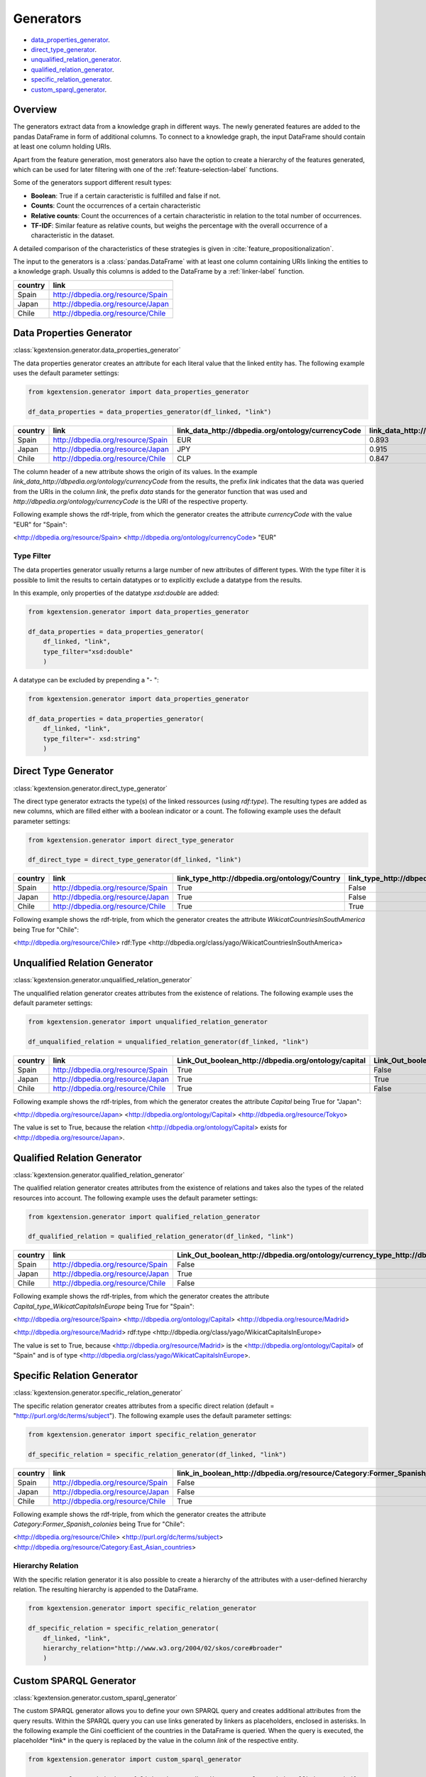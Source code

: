 ====================
Generators
====================

- data_properties_generator_.
- direct_type_generator_.
- unqualified_relation_generator_.
- qualified_relation_generator_.
- specific_relation_generator_.
- custom_sparql_generator_.

Overview
^^^^^^^^

The generators extract data from a knowledge graph in different ways.
The newly generated features are added to the pandas DataFrame in form of additional columns. 
To connect to a knowledge graph, the input DataFrame should contain at least
one column holding URIs. 

Apart from the feature generation, most generators also have the option to create a hierarchy of
the features generated, which can be used for later filtering with one of the
:ref:`feature-selection-label` functions.

Some of the generators support different result types:

- **Boolean**: True if a certain caracteristic is
  fulfilled and false if not.
- **Counts**: Count the occurrences of a certain characteristic
- **Relative counts**: Count the occurrences of a certain characteristic in
  relation to the total number of occurrences.
- **TF-IDF**: Similar feature as relative counts, but weighs the percentage
  with the overall occurrence of a characteristic in the dataset.

A detailed comparison of the characteristics of these strategies is given in :cite:`feature_propositionalization`.

The input to the generators is a :class:`pandas.DataFrame` with
at least one column containing URIs linking the entities to a knowledge graph.
Usually this columns is added to the DataFrame by a :ref:`linker-label` function.

+-----------+-----------------------------------+
| country   | link                              |
+===========+===================================+
| Spain     | http://dbpedia.org/resource/Spain |
+-----------+-----------------------------------+
| Japan     | http://dbpedia.org/resource/Japan |
+-----------+-----------------------------------+
| Chile     | http://dbpedia.org/resource/Chile |
+-----------+-----------------------------------+

.. _data_properties_generator:

Data Properties Generator
^^^^^^^^^^^^^^^^^^^^^^^^^
:class:`kgextension.generator.data_properties_generator`

The data properties generator creates an attribute for each literal value that
the linked entity has. The following example uses the default parameter settings:

.. code-block:: python
    
    from kgextension.generator import data_properties_generator

    df_data_properties = data_properties_generator(df_linked, "link")

+-----------+-----------------------------------+------------------------------------------------------+---------------------------------------------------------------+
| country   | link                              |   link_data_http://dbpedia.org/ontology/currencyCode |   link_data_http://dbpedia.org/ontology/humanDevelopmentIndex |
+===========+===================================+======================================================+===============================================================+
| Spain     | http://dbpedia.org/resource/Spain |                                                  EUR |                                                        0.893  |
+-----------+-----------------------------------+------------------------------------------------------+---------------------------------------------------------------+
| Japan     | http://dbpedia.org/resource/Japan |                                                  JPY |                                                        0.915  |
+-----------+-----------------------------------+------------------------------------------------------+---------------------------------------------------------------+
| Chile     | http://dbpedia.org/resource/Chile |                                                  CLP |                                                        0.847  |
+-----------+-----------------------------------+------------------------------------------------------+---------------------------------------------------------------+

The column header of a new attribute shows the origin of its values. In
the example *link_data_http://dbpedia.org/ontology/currencyCode* from the
results, the prefix *link* indicates that the data was queried from the URIs in the column
*link*, the prefix *data* stands for the generator function that was used and *http://dbpedia.org/ontology/currencyCode* is the URI of the
respective property.

Following example shows the rdf-triple, from which the
generator creates the attribute *currencyCode* with the value "EUR" for "Spain":

<http://dbpedia.org/resource/Spain> <http://dbpedia.org/ontology/currencyCode> "EUR"

Type Filter
***********

The data properties generator usually returns a large number of new attributes
of different types. With the type filter it is possible to limit the results to
certain datatypes or to explicitly exclude a datatype from the results.

In this example, only properties of the datatype *xsd:double* are added:

.. code-block:: python
    
    from kgextension.generator import data_properties_generator

    df_data_properties = data_properties_generator(
        df_linked, "link",
        type_filter="xsd:double"
        )

A datatype can be excluded by prepending a "- ":

.. code-block:: python
    
    from kgextension.generator import data_properties_generator

    df_data_properties = data_properties_generator(
        df_linked, "link",
        type_filter="- xsd:string"
        )


.. _direct_type_generator:

Direct Type Generator
^^^^^^^^^^^^^^^^^^^^^
:class:`kgextension.generator.direct_type_generator`

The direct type generator extracts the type(s) of the linked ressources (using
*rdf:type*). The resulting types are added as new columns, which are filled
either with a boolean indicator or a count. The following example uses the default parameter settings:

.. code-block:: python
    
    from kgextension.generator import direct_type_generator

    df_direct_type = direct_type_generator(df_linked, "link")

+-----------+-----------------------------------+-----------------------------------------------------+--------------------------------------------------------------------------+
| country   | link                              |   	link_type_http://dbpedia.org/ontology/Country |   link_type_http://dbpedia.org/class/yago/WikicatCountriesInSouthAmerica |
+===========+===================================+=====================================================+==========================================================================+
| Spain     | http://dbpedia.org/resource/Spain |                                                True |                                                             False        |
+-----------+-----------------------------------+-----------------------------------------------------+--------------------------------------------------------------------------+
| Japan     | http://dbpedia.org/resource/Japan |                                                True |                                                               False      |
+-----------+-----------------------------------+-----------------------------------------------------+--------------------------------------------------------------------------+
| Chile     | http://dbpedia.org/resource/Chile |                                                True |                                                                True      |
+-----------+-----------------------------------+-----------------------------------------------------+--------------------------------------------------------------------------+

Following example shows the rdf-triple, from which the
generator creates the attribute *WikicatCountriesInSouthAmerica* being 
True for "Chile":

<http://dbpedia.org/resource/Chile> rdf:Type <http://dbpedia.org/class/yago/WikicatCountriesInSouthAmerica>

.. _unqualified_relation_generator:

Unqualified Relation Generator
^^^^^^^^^^^^^^^^^^^^^^^^^^^^^^
:class:`kgextension.generator.unqualified_relation_generator`

The unqualified relation generator creates attributes from the existence of
relations. The following example uses the default parameter settings:

.. code-block:: python
    
    from kgextension.generator import unqualified_relation_generator

    df_unqualified_relation = unqualified_relation_generator(df_linked, "link")

+-----------+-----------------------------------+-----------------------------------------------------+--------------------------------------------------------------------------+
| country   | link                              |Link_Out_boolean_http://dbpedia.org/ontology/capital |                  Link_Out_boolean_http://dbpedia.org/property/nativeName |
+===========+===================================+=====================================================+==========================================================================+
| Spain     | http://dbpedia.org/resource/Spain |                                                True |                                                                    False |
+-----------+-----------------------------------+-----------------------------------------------------+--------------------------------------------------------------------------+
| Japan     | http://dbpedia.org/resource/Japan |                                                True |                                                                     True |
+-----------+-----------------------------------+-----------------------------------------------------+--------------------------------------------------------------------------+
| Chile     | http://dbpedia.org/resource/Chile |                                                True |                                                                    False |
+-----------+-----------------------------------+-----------------------------------------------------+--------------------------------------------------------------------------+

Following example shows the rdf-triples, from which the
generator creates the attribute *Capital* being True for "Japan":

<http://dbpedia.org/resource/Japan> <http://dbpedia.org/ontology/Capital> <http://dbpedia.org/resource/Tokyo>

The value is set to True, because the relation
<http://dbpedia.org/ontology/Capital> exists for <http://dbpedia.org/resource/Japan>.


.. _qualified_relation_generator:

Qualified Relation Generator
^^^^^^^^^^^^^^^^^^^^^^^^^^^^
:class:`kgextension.generator.qualified_relation_generator`

The qualified relation generator creates attributes from the existence of
relations and takes also the types of the related resources into account.
The following example uses the default parameter settings:

.. code-block:: python
    
    from kgextension.generator import qualified_relation_generator

    df_qualified_relation = qualified_relation_generator(df_linked, "link")

+-----------+-----------------------------------+------------------------------------------------------------------------------------------------------------------+-----------------------------------------------------------------------------------------------------------------+
| country   | link                              | Link_Out_boolean_http://dbpedia.org/ontology/currency_type_http://dbpedia.org/class/yago/WikicatCurrenciesOfAsia | Link_Out_boolean_http://dbpedia.org/ontology/capital_type_http://dbpedia.org/class/yago/WikicatCapitalsInEurope |
+===========+===================================+==================================================================================================================+=================================================================================================================+
| Spain     | http://dbpedia.org/resource/Spain |                                                                                                            False |                                                                                                            True |
+-----------+-----------------------------------+------------------------------------------------------------------------------------------------------------------+-----------------------------------------------------------------------------------------------------------------+
| Japan     | http://dbpedia.org/resource/Japan |                                                                                                             True |                                                                                                           False |
+-----------+-----------------------------------+------------------------------------------------------------------------------------------------------------------+-----------------------------------------------------------------------------------------------------------------+
| Chile     | http://dbpedia.org/resource/Chile |                                                                                                            False |                                                                                                           False |
+-----------+-----------------------------------+------------------------------------------------------------------------------------------------------------------+-----------------------------------------------------------------------------------------------------------------+

Following example shows the rdf-triples, from which the
generator creates the attribute *Capital_type_WikicatCapitalsInEurope* being True for "Spain":

<http://dbpedia.org/resource/Spain> <http://dbpedia.org/ontology/Capital> <http://dbpedia.org/resource/Madrid> 

<http://dbpedia.org/resource/Madrid> rdf:type <http://dbpedia.org/class/yago/WikicatCapitalsInEurope>

The value is set to True, because <http://dbpedia.org/resource/Madrid> is the <http://dbpedia.org/ontology/Capital> of
"Spain" and is of type <http://dbpedia.org/class/yago/WikicatCapitalsInEurope>.

.. _specific_relation_generator:

Specific Relation Generator
^^^^^^^^^^^^^^^^^^^^^^^^^^^
:class:`kgextension.generator.specific_relation_generator`

The specific relation generator creates attributes from a specific direct
relation (default = "http://purl.org/dc/terms/subject"). The following example uses the default parameter settings:

.. code-block:: python
    
    from kgextension.generator import specific_relation_generator

    df_specific_relation = specific_relation_generator(df_linked, "link")

+-----------+-----------------------------------+------------------------------------------------------------------------------+---------------------------------------------------------------------------+
| country   | link                              | link_in_boolean_http://dbpedia.org/resource/Category:Former_Spanish_colonies | link_in_boolean_http://dbpedia.org/resource/Category:East_Asian_countries |
+===========+===================================+==============================================================================+===========================================================================+
| Spain     | http://dbpedia.org/resource/Spain |                                                                        False |                                                                     False |
+-----------+-----------------------------------+------------------------------------------------------------------------------+---------------------------------------------------------------------------+
| Japan     | http://dbpedia.org/resource/Japan |                                                                        False |                                                                      True |
+-----------+-----------------------------------+------------------------------------------------------------------------------+---------------------------------------------------------------------------+
| Chile     | http://dbpedia.org/resource/Chile |                                                                         True |                                                                     False |
+-----------+-----------------------------------+------------------------------------------------------------------------------+---------------------------------------------------------------------------+

Following example shows the rdf-triple, from which the
generator creates the attribute *Category:Former_Spanish_colonies* being 
True for "Chile":

<http://dbpedia.org/resource/Chile> <http://purl.org/dc/terms/subject> <http://dbpedia.org/resource/Category:East_Asian_countries>


Hierarchy Relation
******************

With the specific relation generator it is also possible to create a hierarchy
of the attributes with a user-defined hierarchy relation. The resulting
hierarchy is appended to the DataFrame.

.. code-block:: python
    
    from kgextension.generator import specific_relation_generator

    df_specific_relation = specific_relation_generator(
        df_linked, "link",
        hierarchy_relation="http://www.w3.org/2004/02/skos/core#broader"
        )

.. _custom_sparql_generator:

Custom SPARQL Generator
^^^^^^^^^^^^^^^^^^^^^^^
:class:`kgextension.generator.custom_sparql_generator`

The custom SPARQL generator allows you to define your own SPARQL query and
creates additional attributes from the query results. Within the SPARQL query
you can use links generated by linkers as placeholders, enclosed in asterisks.
In the following example the Gini coefficient of the countries in the
DataFrame is queried. When the query is executed, the placeholder \*link\* in
the query is replaced by the value in the column *link* of the respective entity.

.. code-block:: python
    
    from kgextension.generator import custom_sparql_generator

    query = "select ?gini where {*link* <http://dbpedia.org/ontology/giniCoefficient> ?gini}"

    df_custom_sparql = custom_sparql_generator(df_linked, "link", query)

+-----------+-----------------------------------+------+
| country   | link                              | gini |
+===========+===================================+======+
| Spain     | http://dbpedia.org/resource/Spain | 33.0 |
+-----------+-----------------------------------+------+
| Japan     | http://dbpedia.org/resource/Japan | 33.9 |
+-----------+-----------------------------------+------+
| Chile     | http://dbpedia.org/resource/Chile | 44.4 |
+-----------+-----------------------------------+------+


.. bibliography::
    :filter: docname in docnames